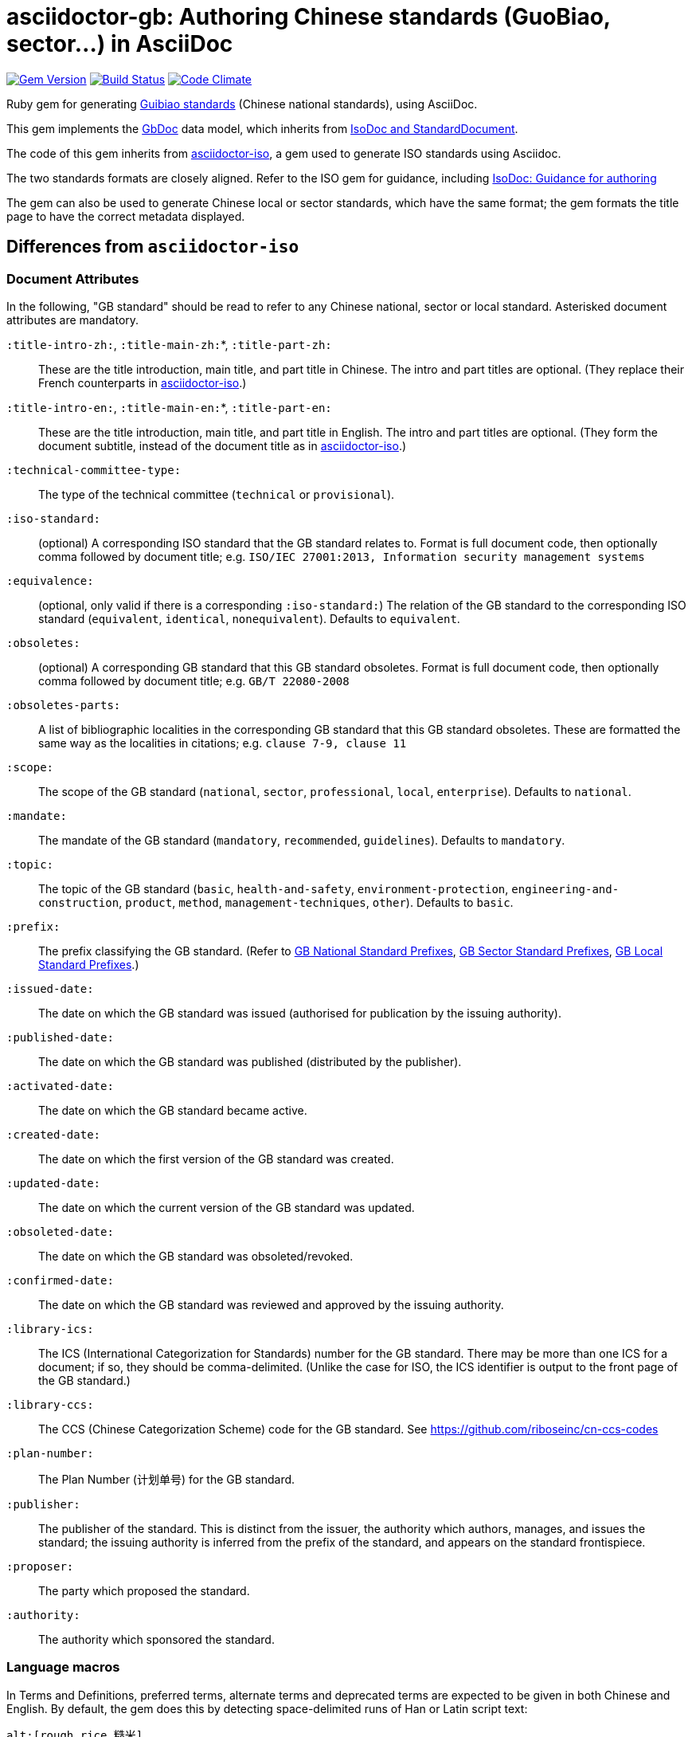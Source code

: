 = asciidoctor-gb: Authoring Chinese standards (GuoBiao, sector...) in AsciiDoc

image:https://img.shields.io/gem/v/asciidoctor-gb.svg["Gem Version", link="https://rubygems.org/gems/asciidoctor-gb"]
image:https://img.shields.io/travis/riboseinc/asciidoctor-gb/master.svg["Build Status", link="https://travis-ci.org/riboseinc/asciidoctor-gb"]
image:https://codeclimate.com/github/riboseinc/asciidoctor-gb/badges/gpa.svg["Code Climate", link="https://codeclimate.com/github/riboseinc/asciidoctor-gb"]

Ruby gem for generating
https://en.wikipedia.org/wiki/Guobiao_standards[Guibiao standards]
(Chinese national standards), using AsciiDoc.

This gem implements the https://github.com/riboseinc/gbdoc[GbDoc] data model,
which inherits from
https://github.com/riboseinc/isodoc-models[IsoDoc and StandardDocument].

The code of this gem inherits from
https://github.com/riboseinc/asciidoctor-iso[asciidoctor-iso], a gem used to
generate ISO standards using Asciidoc.

The two standards formats are closely aligned. Refer to the ISO gem
for guidance, including
https://github.com/riboseinc/asciidoctor-iso/wiki/Guidance-for-authoring[IsoDoc: Guidance for authoring]

The gem can also be used to generate Chinese local or sector standards, which
have the same format; the gem formats the title page to have the correct
metadata displayed.

== Differences from `asciidoctor-iso`

=== Document Attributes

In the following, "GB standard" should be read to refer to any Chinese
national, sector or local standard. Asterisked document attributes are
mandatory.

`:title-intro-zh:`, `:title-main-zh:`*, `:title-part-zh:`::
These are the title introduction, main title, and part title in Chinese.
The intro and part titles are optional.
(They replace their French counterparts in
https://github.com/riboseinc/asciidoctor-iso[asciidoctor-iso].)

`:title-intro-en:`, `:title-main-en:`*, `:title-part-en:`::
These are the title introduction, main title, and part title in English.
The intro and part titles are optional.
(They form the document subtitle, instead of the document title as in
https://github.com/riboseinc/asciidoctor-iso[asciidoctor-iso].)

`:technical-committee-type:`::
The type of the technical committee (`technical` or `provisional`).

`:iso-standard:`::
(optional) A corresponding ISO standard that the GB standard relates to. Format
is full document code, then optionally comma followed by document title;
e.g. `ISO/IEC 27001:2013, Information security management systems`

`:equivalence:`::
(optional, only valid if there is a corresponding `:iso-standard:`)
The relation of the GB standard to the corresponding ISO standard
(`equivalent`, `identical`, `nonequivalent`). Defaults to `equivalent`.

`:obsoletes:`::
(optional)
A corresponding GB standard that this GB standard obsoletes. Format is full
document code, then optionally comma followed by document title;
e.g. `GB/T 22080-2008`

`:obsoletes-parts:`::
A list of bibliographic localities in the corresponding GB standard that this
GB standard obsoletes. These are formatted the same way as the localities in
citations; e.g. `clause 7-9, clause 11`

`:scope:`::
The scope of the GB standard (`national`, `sector`, `professional`, `local`,
`enterprise`). Defaults to `national`.

`:mandate:`::
The mandate of the GB standard (`mandatory`, `recommended`, `guidelines`).
Defaults to `mandatory`.

`:topic:`::
The topic of the GB standard (`basic`, `health-and-safety`, `environment-protection`, `engineering-and-construction`, `product`, `method`, `management-techniques`, `other`). Defaults to `basic`.

`:prefix:`::
The prefix classifying the GB standard.
(Refer to
https://github.com/riboseinc/gbdoc/blob/master/models/gb-standard-national-prefix.adoc[GB National Standard Prefixes],
https://github.com/riboseinc/gbdoc/blob/master/models/gb-standard-sector-prefix.adoc[GB Sector Standard Prefixes],
https://github.com/riboseinc/gbdoc/blob/master/models/gb-standard-local-prefix.adoc[GB Local Standard Prefixes].)

`:issued-date:`::
The date on which the GB standard was issued (authorised for publication by the issuing authority).

`:published-date:`::
The date on which the GB standard was published (distributed by the publisher).

`:activated-date:`::
The date on which the GB standard became active.

`:created-date:`::
The date on which the first version of the GB standard was created.

`:updated-date:`::
The date on which the current version of the GB standard was updated.

`:obsoleted-date:`::
The date on which the GB standard was obsoleted/revoked.

`:confirmed-date:`::
The date on which the GB standard was reviewed and approved by the issuing authority.

`:library-ics:`::
The ICS (International Categorization for Standards) number for the GB standard. There may be more than one ICS for a document; if so, they should be comma-delimited. (Unlike the case for ISO, the ICS identifier is output to the front page of the GB standard.)

`:library-ccs:`::
The CCS (Chinese Categorization Scheme) code for the GB standard. See https://github.com/riboseinc/cn-ccs-codes

`:plan-number:`::
The Plan Number (计划单号) for the GB standard.

`:publisher:`::
The publisher of the standard. This is distinct from the issuer, the authority which authors, manages, and issues the standard; the issuing authority is inferred from the prefix of the standard, and appears on the standard frontispiece.

`:proposer:`::
The party which proposed the standard.

`:authority:`::
The authority which sponsored the standard.

=== Language macros

In Terms and Definitions, preferred terms, alternate terms and deprecated terms
are expected to be given in both Chinese and English. By default, the gem does
this by detecting space-delimited runs of Han or Latin script text:

[source,asciidoc]
--
alt:[rough rice 糙米]
--

[source,xml]
--
<admitted language="zh">糙米</admitted> <admitted language="en">rough rice</admitted>
--

However if there is script mixing in a term -- if the Chinese term contains
a Latin script acronym or a mathematical expression, for example -- the
Chinese term will not be detected correctly. To address this, the formatting macros
+`[zh]#...#`+ and +`[en]#...#`+ are used. If they are present, then the content
of those macros is treated as the Chinese and English equivalents of the
parent node instead:

[source,asciidoc]
--
=== [en]#XYZ paddy# [zh]#水稻XY#]
alt:[[en]#rough rice# [zh]#糙米#]
--

[source,xml]
--
<preferred language="en">XYZ paddy</preferred> <preferred language="zh">水稻XYZ</preferred>
<admitted language="zh">糙米</admitted> <admitted language="en">rough rice</admitted>
--

Unfortunately no further markup is permitted within the `+[zh]#...#+` and
`+[en]#...#+` macros by Asciidoctor, and Asciidoctor does not correctly nest
inline macros within other inline macros (so `+alt:[en:[_xyz_] zh:[xyz]+`
would not give correct behaviour either.)

The gem also supports `+[zh-Hant]#...#+` and `+[zh-Hans]#...#+` to
differentiate traditional and simplified script in ISOXML; `zh-Hant` is
provisionally supported through changing font in the output.

